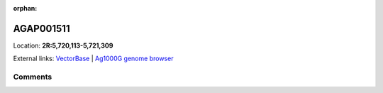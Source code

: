 :orphan:



AGAP001511
==========

Location: **2R:5,720,113-5,721,309**





External links:
`VectorBase <https://www.vectorbase.org/Anopheles_gambiae/Gene/Summary?g=AGAP001511>`_ |
`Ag1000G genome browser <https://www.malariagen.net/apps/ag1000g/phase1-AR3/index.html?genome_region=2R:5720113-5721309#genomebrowser>`_





Comments
--------


.. raw:: html

    <div id="disqus_thread"></div>
    <script>
    
    var disqus_config = function () {
        this.page.identifier = '/gene/AGAP001511';
    };
    
    (function() { // DON'T EDIT BELOW THIS LINE
    var d = document, s = d.createElement('script');
    s.src = 'https://agam-selection-atlas.disqus.com/embed.js';
    s.setAttribute('data-timestamp', +new Date());
    (d.head || d.body).appendChild(s);
    })();
    </script>
    <noscript>Please enable JavaScript to view the <a href="https://disqus.com/?ref_noscript">comments.</a></noscript>


